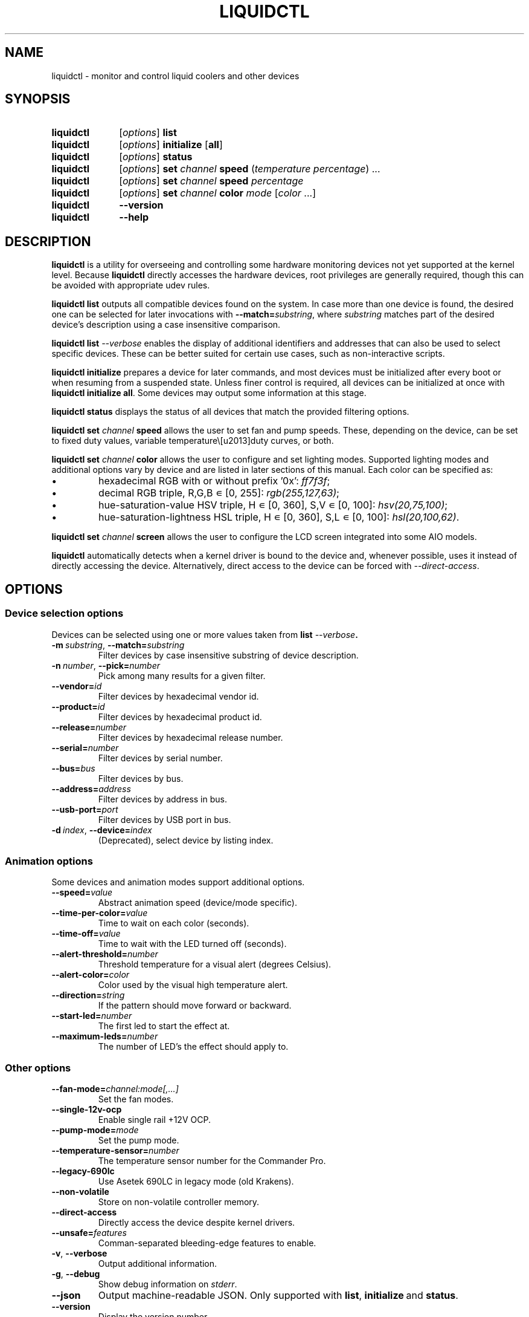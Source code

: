 '\" t
.nr is_macos 0
.TH LIQUIDCTL 8 2023\-07\-26 "liquidctl" "System Manager's Manual"
.
.SH NAME
liquidctl \- monitor and control liquid coolers and other devices
.
.SH SYNOPSIS
.SY liquidctl
.RI [ options ]
.B list
.SY liquidctl
.RI [ options ]
.B initialize
.RB [ all ]
.SY liquidctl
.RI [ options ]
.B status
.SY liquidctl
.RI [ options ]
.B set
.I channel
.B speed
.RI ( temperature
.IR percentage )
\&.\|.\|.\&
.SY liquidctl
.RI [ options ]
.B set
.I channel
.B speed
.I percentage
.SY liquidctl
.RI [ options ]
.B set
.I channel
.B color
.I mode
.RI [ color
\&.\|.\|.\&]
.SY liquidctl
.B \-\-version
.SY liquidctl
.B \-\-help
.YS
.
.SH DESCRIPTION
\fBliquidctl\fR is a utility for overseeing and controlling some hardware
monitoring devices not yet supported at the kernel level.
.if !\n[is_macos]\{  Because \fBliquidctl\fR directly accesses the hardware devices, root
privileges are generally required, though this can be avoided with
appropriate udev rules.
.\}
.PP
\fBliquidctl list\fR outputs all compatible devices found on the system.  In
case more than one device is found, the desired one can be selected for later
invocations with \fB--match=\fIsubstring\fR, where \fIsubstring\fR matches part
of the desired device's description using a case insensitive comparison.
.PP
\fBliquidctl list \fI\-\-verbose\fR enables the display of additional
identifiers and addresses that can also be used to select specific devices.
These can be better suited for certain use cases, such as non-interactive
scripts.
.PP
\fBliquidctl initialize\fR prepares a device for later commands, and most
devices must be initialized after every boot or when resuming from a suspended
state.  Unless finer control is required, all devices can be initialized at
once with \fBliquidctl initialize all\fR.  Some devices may output some
information at this stage.
.PP
\fBliquidctl status\fR displays the status of all devices that match the
provided filtering options.
.PP
\fBliquidctl set \fIchannel\fB speed\fR allows the user to set fan and pump
speeds.  These, depending on the device, can be set to fixed duty values,
variable temperature\–duty curves, or both.
.PP
\fBliquidctl set \fIchannel\fB color\fR allows the user to configure and set
lighting modes.  Supported lighting modes and additional options vary by device
and are listed in later sections of this manual.  Each color can be specified
as:
.IP \(bu
hexadecimal RGB with or without prefix '0x': \fIff7f3f\fR;
.IP \(bu
decimal RGB triple, R,G,B ∊ [0, 255]: \fIrgb(255,127,63)\fR;
.IP \(bu
hue\-saturation\-value HSV triple, H ∊ [0, 360], S,V ∊ [0, 100]: \fIhsv(20,75,100)\fR;
.IP \(bu
hue\-saturation\-lightness HSL triple, H ∊ [0, 360], S,L ∊ [0, 100]: \fIhsl(20,100,62)\fR.
.PP
\fBliquidctl set \fIchannel\fB screen\fR allows the user to configure the LCD
screen integrated into some AIO models.
.
.if !\n[is_macos]\{
.PP
\fBliquidctl\fR automatically detects when a kernel driver is bound to the device
and, whenever possible, uses it instead of directly accessing the device.
Alternatively, direct access to the device can be forced with
\fI\-\-direct\-access\fP.
.
.\}
.SH OPTIONS
.
.SS Device selection options
Devices can be selected using one or more values taken from \fBlist \fI\-\-verbose\fP.
.TP
.BI \-m\  substring\fR,\ \fP \-\-match= substring
Filter devices by case insensitive substring of device description.
.TP
.BI \-n\  number\fR,\ \fP \-\-pick= number
Pick among many results for a given filter.
.TP
.BI \-\-vendor= id
Filter devices by hexadecimal vendor id.
.TP
.BI \-\-product= id
Filter devices by hexadecimal product id.
.TP
.BI \-\-release= number
Filter devices by hexadecimal release number.
.TP
.BI \-\-serial= number
Filter devices by serial number.
.TP
.BI \-\-bus= bus
Filter devices by bus.
.TP
.BI \-\-address= address
Filter devices by address in bus.
.TP
.BI \-\-usb\-port= port
Filter devices by USB port in bus.
.TP
.BI \-d\  index\fR,\ \fP \-\-device= index
(Deprecated), select device by listing index.
.
.SS Animation options
Some devices and animation modes support additional options.
.TP
.BI \-\-speed= value
Abstract animation speed (device/mode specific).
.TP
.BI \-\-time\-per\-color= value
Time to wait on each color (seconds).
.TP
.BI \-\-time\-off= value
Time to wait with the LED turned off (seconds).
.TP
.BI \-\-alert\-threshold= number
Threshold temperature for a visual alert (degrees Celsius).
.TP
.BI \-\-alert\-color= color
Color used by the visual high temperature alert.
.TP
.BI \-\-direction= string
If the pattern should move forward or backward.
.TP
.BI \-\-start\-led= number
The first led to start the effect at.
.TP
.BI \-\-maximum\-leds= number
The number of LED's the effect should apply to.
.
.SS Other options
.TP
.BI \-\-fan\-mode= channel:mode[,...]
Set the fan modes.
.TP
.B \-\-single\-12v\-ocp
Enable single rail +12V OCP.
.TP
.BI \-\-pump\-mode= mode
Set the pump mode.
.TP
.BI \-\-temperature\-sensor= number
The temperature sensor number for the Commander Pro.
.TP
.B \-\-legacy\-690lc
Use Asetek 690LC in legacy mode (old Krakens).
.TP
.B \-\-non\-volatile
Store on non\-volatile controller memory.
.TP
.B \-\-direct\-access
Directly access the device despite kernel drivers.
.TP
.BI \-\-unsafe= features
Comman-separated bleeding-edge features to enable.
.TP
.B \-v\fR, \fP\-\-verbose
Output additional information.
.TP
.B \-g\fR, \fP\-\-debug
Show debug information on \fIstderr\fR.
.TP
.B \-\-json
Output machine-readable JSON.  Only supported with
.BR list ,\  initialize \ and\  status .
.TP
.B \-\-version
Display the version number.
.TP
.B \-\-help
Show the embedded help.
.
.SH EXIT STATUS
1 if there was an error, 0 otherwise.
.
.SH ENVIRONMENT
If \fBLANG\fR is set to \fIC\fR, non-ASCII characters are escaped from the
output of \fB\-\-json\fR.
.
.SH FILES
.TP
.ie \n[is_macos]
.I ~/Library/Caches/liquidctl/*
.el
.IR $XDG_RUNTIME_DIR/liquidctl/* ,\  /var/run/liquidctl/* ,\  /tmp/liquidctl/*
Internal data used by some drivers.
.\" e.g. RuntimeStorage for Legacy690Lc and HydroPlatinum
.
.SH EXAMPLE
.SY liquidctl
.B list \-\-verbose
.SY liquidctl
.B initialize all
.SY liquidctl
.BI \-\-match\  kraken\  set\  pump\  speed\  90
.SY liquidctl
.BI \-\-product\  170e\  set\  led\  color\  fading
.I 350017 ff2608
.SY liquidctl
.B status
.YS
.
.SH DEVICE SPECIFICS
.
.SS Aquacomputer D5 Next
.SS Aquacomputer Farbwerk 360
.SS Aquacomputer Octo
.SS Aquacomputer Quadro
Cooling channels: (D5 Next): \fIfan\fR, \fIpump\fR; (Octo): \fIfan[1\-8]\fR; (Quadro:) \fIfan[1\-4]\fR; (Farbwerk 360:) not applicable.
.PP
Lighting channels: not yet supported.
.SS ASUS Ryujin II 360
Cooling channels: \fIpump\fR, \fIfans\fR, \fIpump\-fan\fR, \fIexternal\-fans\fR.
.PP
Screen: not yet supported.
.SS Corsair iCUE Elite Capellix H100i, H115i, H150i
.SS Corsair Commander Core
.SS Corsair Commander Core XT
.SS Corsair Commander ST
Cooling channels: \fIfans\fR, \fIfan[1\-6]\fR; (only non-XT/Elite Capellix:) \fIpump\fR.
.PP
Lighting channels: not yet supported.
.SS Corsair Commander Pro
.SS Corsair Lighting Node Pro
.SS Corsair Lighting Node Core
.SS Corsair Obsidian 1000D
Cooling channels (only Commander Pro and Obsidian 1000D): \fIsync\fR, \fIfan[1\-6]\fR.
.PP
Where the fan connection types can be set with
.BI \-\-fan\-mode= channel:mode[,...] ,
where the allowed modes are: \fIoff\fR, \fIdc\fR, \fIpwm\fR.
.PP
Lighting channels: (only Lighting Node Core:) \fIled\fR;
(only Commander Pro and Lighting Node Pro:) \fIsync\fR, \fIled[1\-2]\fR.
.TS
l c
---
l c .
Mode	#colors
\fIclear\fR	0
\fIoff\fR	0
\fIfixed\fR	1
\fIcolor_shift\fR	2
\fIcolor_pulse\fR	2
\fIcolor_wave\fR	2
\fIvisor\fR	2
\fIblink\fR	2
\fImarquee\fR	1
\fIsequential\fR	1
\fIrainbow\fR	0
\fIrainbow2\fR	0
.TE
.PP
When applicable the animation speed can be set with
.BI \-\-speed= value ,
where the allowed values are: \fIfast\fR, \fImedium\fR, \fIslow\fR.
.PP
The animation direction can be set with
.BI \-\-direction= value ,
where the allowed values are: \fIforward\fR or \fIbackward\fR.
.BI \-\-start\-led= number ,
the first LED that the lighting effect should be for.
.BI \-\-start\-led= number ,
the first LED that the lighting effect should be for.
.BI \-\-maximum\-led= number ,
the number of LEDs that the lighting effect should applied to.
.BI \-\-temperature\-sensor= number ,
The temperature sensor that should be used to control the fan curves, probe 1 by default.
.SS Corsair Hydro H80i GT, H100i GTX, H110i GTX
.SS Corsair Hydro H80i v2, H100i v2, H115i
.SS EVGA CLC 120 (CL12), 240, 280, 360
Cooling channels: \fIpump\fR, \fIfan\fR.
.PP
Lighting channels: \fIlogo\fR.
.TS
l c c
---
l c c .
Mode	#colors	notes
\fIrainbow\fR	0	only available on EVGA coolers
\fIfading\fR	2
\fIblinking\fR	1
\fIfixed\fR	1
\fIblackout\fR	0	no high-temperature alerts
.TE
.PP
The \fIrainbow\fR mode speed can be configured with
.BI \-\-speed= [1\(en6] .
The speed of the other modes is instead customized with
.B \-\-time\-per\-color
.RI ( fading\  and\  blinking )
and
.B \-\-time\-off
.RI ( blinking\  only).
.PP
All modes except
.I blackout
support a visual high-temperature alert configured with
.B \-\-alert\-threshold
and
.BR \-\-alert\-color .
.PP
All current settings can be saved on non\-volatile on\-board memory by passing
.B \-\-non\-volatile
to any write command.  However, since write\-cycles are limited, this option
should be used sparingly.
.
.SS Corsair H100i Pro, H115i Pro, H150i Pro
Cooling channels: \fIfan\fR, \fIfan[1\(en2]\fR; (only H150i Pro:) \fIfan3\fR.
.PP
Pump mode (\fBinitialize \-\-pump\-mode \fImode\fR): \fIquiet\fR,
\fIbalanced\fR (default), \fIperformance\fR.
.PP
Lighting channel: \fIlogo\fR.
.TS
l c
--
l c .
Mode	#colors
\fIalert\fR	3
\fIshift\fR	2\(en4
\fIpulse\fR	1\(en4
\fIblinking\fR	1\(en4
\fIfixed\fR	1
.TE
.
.SS Corsair Hydro H100i Platinum, H100i Platinum SE, H115i Platinum
.SS Corsair Hydro H60i Pro XT, H100i Pro XT, H115i Pro XT, H150i Pro XT
.SS Corsair Hydro H100i, H115i, H150i Elite RGB
Cooling channels: \fIfan\fR, \fIfan[1\(en2]\fR; (only H150i Pro XT/Elite RGB:) \fIfan3\fR.
.PP
Pump mode (\fBinitialize \-\-pump\-mode \fImode\fR): \fIquiet\fR,
\fIbalanced\fR (default), \fIextreme\fR.
.PP
Lighting channels: \fIsync\fR, \fIled\fR.
.TS
l l c c c
-----
l l c c c .
Channel	Mode	#colors (Platinum)	#colors (Pro XT/Elite RGB)	#colors (Platinum SE)
\fIled\fR	\fIoff\fR	0	0	0
\fIled\fR	\fIfixed\fR	1	1	1
\fIled\fR	\fIsuper\-fixed\fR	24	16	48
.TE
.
.SS MSI MPG Coreliquid K360
Cooling channels: \fIfan1\fR, \fIfan2\fR, \fIfan3\fR, \fIfans\fR, \fIwaterblock-fan\fR, \fIpump\fR.
.PP
Lighting channels: \fIsync\fR.
.PP
LCD screens: \fIlcd\fR.
.TS
l c
----
l c
.
Mode	#colors
\fIdisable\fR	0
\fIsteady\fR	1
\fIblink\fR	0
\fIbreathing\fR	1
\fIclock\fR	2
\fIcolor pulse\fR	0
\fIcolor ring\fR	0
\fIcolor ring double flashing\fR	0
\fIcolor ring flashing\fR	0
\fIcolor shift\fR	0
\fIcolor wave\fR	2
\fIcorsair ique\fR	0
\fIdisable2\fR	0
\fIdouble flashing\fR	1
\fIdouble meteor\fR	0
\fIenergy\fR	0
\fIfan control\fR	0
\fIfire\fR	2
\fIflashing\fR	1
\fIjazz\fR	0
\fIjrainbow\fR	0
\fIlava\fR	0
\fIlightning\fR	1
\fImarquee\fR	1
\fImeteor\fR	1\(en2
\fImovie\fR	0
\fImsi marquee\fR	1
\fImsi rainbow\fR	0
\fIplanetary\fR	0
\fIplay\fR	0
\fIpop\fR	0
\fIrainbow\fR	0
\fIrainbow double flashing\fR	0
\fIrainbow flashing\fR	0
\fIrainbow wave\fR	0
\fIrandom\fR	0
\fIrap\fR	0
\fIstack\fR	1
\fIvisor\fR	2
\fIwater drop\fR	1
.TE
.PP
When applicable the animation speed can be set with
.BI \-\-speed= value ,
where the allowed values are: \fI0\fR, \fI1\fR and \fI2\fR.
The LCD screen settings can be controlled with the
\fBsettings\fR flag, that requires the arguments "\fIbrightness\fR;\fIdirection\fR"
where an allowed brightness is an integer in the range \fI0-100\fR,
and orientations \fI0-3\fR correspond to the orientations up, right, down and left.
.
.SS NZXT Kraken X40, X60
.SS NZXT Kraken X31, X41, X61
Supports the same modes and options as a Corsair Hydro H80i GT (or similar), but
requires \fB\-\-legacy\-690lc\fR to be passed on all invocations.
.
.SS NZXT Kraken M22
.SS NZXT Kraken X42, X52, X62, X72
Cooling channels (only X42, X52, X62, X72): \fIpump\fR, \fIfan\fR.
.PP
Lighting channels: \fIlogo\fR, \fIring\fR, \fIsync\fR.
.TS
l c c c
----
l c c c .
Mode	logo	ring	#colors
\fIoff\fR	yes	yes	0
\fIfixed\fR	yes	yes	1
\fIsuper\-fixed\fR	yes	yes	1\(en9
\fIfading\fR	yes	yes	2\(en8
\fIalternating\fR	no	yes	2
\fIbreathing\fR	yes	yes	1\(en8
\fIsuper\-breathing\fR	yes	yes	1\(en9
\fIpulse\fR	yes	yes	1\(en8
\fItai\-chi\fR	no	yes	2
\fIwater\-cooler\fR	no	yes	0
\fIloading\fR	no	yes	1
\fIwings\fR	no	yes	1
.TE
.PP
When applicable the animation speed can be set with
.BI \-\-speed= value ,
where the allowed values are: \fIslowest\fR, \fIslower\fR, \fInormal\fR,
\fIfaster\fR, \fIfastest\fR.
The animation direction can be set with
.BI \-\-direction= value ,
where the allowed values are: \fIforward\fR or \fIbackward\fR.
.
.SS NZXT Kraken X53, X63, X73
Cooling channels: \fIpump\fR.
.PP
Lighting channels: \fIexternal\fR, \fIring\fR, \fIlogo\fR, \fIsync\fR.
.
.SS NZXT Kraken Z53, Z63, Z73
Cooling channels: \fIpump\fR, \fIfan\fR.
.PP
Lighting channels: \fIexternal\fR.
.PP
LCD screens: \fIlcd\fR.
.
.SS NZXT Kraken 2023 Standard, Elite
Cooling channels: \fIpump\fR, \fIfan\fR.
.PP
Lighting channels: none.
.PP
LCD screens: \fIlcd\fR.
.TS
l c
----
l c .
Mode	#colors
\fIoff\fR	0
\fIfixed\fR	1
\fIfading\fR	2\(en8
\fIsuper\-fixed\fR	1\(en40
\fIalternating\-[3\-6]\fR	1\(en2
\fIpulse\fR	1\(en8
\fIbreathing\fR	1\(en8
\fIsuper\-breathing\fR	1\(en40
\fIcandle\fR	1
\fIstarry\-night\fR	1
\fIloading\fR	1
\fItai\-chi\fR	1\(en2
\fIwater\-cooler\fR	2
\fIwings\fR	1
.TE
.PP
When applicable the animation speed can be set with
.BI \-\-speed= value ,
where the allowed values are: \fIslowest\fR, \fIslower\fR, \fInormal\fR,
\fIfaster\fR, \fIfastest\fR.
The animation direction can be set with
.BI \-\-direction= value ,
where the allowed values are: \fIforward\fR or \fIbackward\fR.
.
.SS Corsair HX750i, HX850i, HX1000i, HX1200i, HX1500i
.SS Corsair RM650i, RM750i, RM850i, RM1000i
Cooling channels: \fIfan\fR.
.PP
Lighting channels: none.
.PP
Setting a fixed fan speed changes the fan mode to software control.  To revert
back to hardware control, run \fBinitialize\fR again.
.PP
(Experimental feature) The +12V rails normally function in multiple-rail mode.
Single-rail mode can be selected by passing \fB\-\-single\-12v\-ocp\fR to
\fBinitialize\fR.  To revert back to multiple-rail mode, run \fBinitialize\fR
again without that flag.
.
.SS NZXT E500, E650, E850
Cooling channels: none (feature not supported yet).
.PP
Lighting channels: none.
.
.SS NZXT Grid+ V3
Cooling channels: \fIfan[1\(en6]\fR, \fIsync\fR.
.PP
Lighting channels: none.
.
.SS NZXT Smart Device (V1)
Cooling channels: \fIfan[1\(en3]\fR, \fIsync\fR.
.PP
Lighting channels: \fIled\fR.
.TS
l c
----
l c .
Mode	#colors
\fIoff\fR	0
\fIfixed\fR	1
\fIsuper\-fixed\fR	1\(en40
\fIfading\fR	2\(en8
\fIalternating\fR	2
\fIbreathing\fR	1\(en8
\fIsuper\-breathing\fR	1\(en40
\fIpulse\fR	1\(en8
\fIcandle\fR	1
\fIwings\fR	1
.TE
.PP
When applicable the animation speed can be set with
.BI \-\-speed= value ,
where the allowed values are: \fIslowest\fR, \fIslower\fR, \fInormal\fR,
\fIfaster\fR, \fIfastest\fR.
The animation direction can be set with
.BI \-\-direction= value ,
where the allowed values are: \fIforward\fR or \fIbackward\fR.
.
.SS NZXT Smart Device V2
.SS NZXT RGB & Fan Controller
.SS NZXT RGB & Fan Controller (3+6 channels)
.SS NZXT HUE 2
.SS NZXT HUE 2 Ambient
.SS NZXT H1 V2
Cooling channels (only Smart Device V2, RGB & Fan Controller and H1 V2):
\fIfan[1\(en3]\fR.
.PP
Lighting channels (all but H1 V2): \fIled[1\(en2]\fR, \fIsync\fR.
.PP
Additional lighting channels (HUE 2): \fIled[3\(en4]\fR.
.PP
Additional lighting channels (RGB & Fan Controller (3+6 channels)): \fIled[3\(en6]\fR.
.TS
l c
----
l c .
Mode	#colors
\fIoff\fR	0
\fIfixed\fR	1
\fIsuper\-fixed\fR	1\(en40
\fIfading\fR	2\(en8
\fIalternating\-[3\-6]\fR	2
\fIpulse\fR	1\(en8
\fIbreathing\fR	1\(en8
\fIsuper\-breathing\fR	1\(en40
\fIcandle\fR	1
\fIstarry\-night\fR	1
\fIwings\fR	1
.TE
.PP
When applicable the animation speed can be set with
.BI \-\-speed= value ,
where the allowed values are: \fIslowest\fR, \fIslower\fR, \fInormal\fR,
\fIfaster\fR, \fIfastest\fR.
The animation direction can be set with
.BI \-\-direction= value ,
where the allowed values are: \fIforward\fR or \fIbackward\fR.
.
.SS ASUS Strix GTX 1050 OC
.SS ASUS Strix GTX 1050 Ti OC
.SS ASUS Strix GTX 1060 6GB
.SS ASUS Strix GTX 1060 OC 6GB
.SS ASUS Strix GTX 1070
.SS ASUS Strix GTX 1070 OC
.SS ASUS Strix GTX 1070 Ti
.SS ASUS Strix GTX 1070 Ti Advanced
.SS ASUS Strix GTX 1080
.SS ASUS Strix GTX 1080 Advanced
.SS ASUS Strix GTX 1080 OC
.SS ASUS Strix GTX 1080 Ti
.SS ASUS Strix GTX 1080 Ti OC
.SS ASUS Strix GTX 1650 Super OC
.SS ASUS Strix GTX 1660 Super OC
.SS ASUS Strix GTX 1660 Ti OC
.SS ASUS Strix RTX 2060 Evo
.SS ASUS Strix RTX 2060 Evo OC
.SS ASUS Strix RTX 2060 OC
.SS ASUS Strix RTX 2060 Super
.SS ASUS Strix RTX 2060 Super Advanced
.SS ASUS Strix RTX 2060 Super Evo Advanced
.SS ASUS Strix RTX 2060 Super OC
.SS ASUS Strix RTX 2070
.SS ASUS Strix RTX 2070 Advanced
.SS ASUS Strix RTX 2070 OC
.SS ASUS Strix RTX 2070 Super Advanced
.SS ASUS Strix RTX 2070 Super OC
.SS ASUS Strix RTX 2080 OC
.SS ASUS Strix RTX 2080 Super Advanced
.SS ASUS Strix RTX 2080 Super OC
.SS ASUS Strix RTX 2080 Ti
.SS ASUS Strix RTX 2080 Ti OC
.SS ASUS TUF RTX 3060 Ti OC
Cooling channels: none.
.PP
Lighting channels: \fIled\fR.
.TS
l c
----
l c .
Mode	#colors
\fIoff\fR	0
\fIfixed\fR	1
\fIflash\fR	1
\fIbreathing\fR	1
\fIrainbow\fR	0
.TE
.
.SS Corsair Vengeance RGB
Cooling channels: none.
.PP
Lighting channels: \fIled\fR.
.TS
l c
----
l c .
Mode	#colors
\fIoff\fR	0
\fIfixed\fR	1
\fIbreathing\fR	1\(en7
\fIfading\fR	2\(en7
.TE
.PP
When applicable the animation speed can be set with
.BI \-\-speed= value ,
where the allowed values are: \fIslowest\fR, \fIslower\fR, \fInormal\fR,
\fIfaster\fR, \fIfastest\fR.
.
.SS ASUS Aura LED Controller
Cooling channels: none.
.PP
Lighting channels: \fIled[1\(en4]\fR, \fIsync\fR.
.TS
l c
----
l c .
Mode	#colors
\fIoff\fR	0
\fIstatic\fR	1
\fIbreathing\fR	1
\fIflashing\fR	1
\fIspectrum_cycle\fR	0
\fIrainbow\fR	0
\fIspectrum_cycle_breathing\fR	0
\fIchase_fade\fR	1
\fIspectrum_cycle_chase_fade\fR	0
\fIchase\fR	1
\fIspectrum_cycle_chase\fR	0
\fIspectrum_cycle_wave\fR	0
\fIchase_rainbow_pulse\fR	0
\fIrainbow_flicker\fR	0
\fIgentle_transition\fR	0
\fIwave_propagation\fR	0
\fIwave_propagation_pause\fR	0
\fIred_pulse\fR	0
.TE
.
.SS Gigabyte RGB Fusion 2.0 5702 Controller
.SS Gigabyte RGB Fusion 2.0 8297 Controller
Cooling channels: none.
.PP
Lighting channels: \fIled[1\(en8]\fR, \fIsync\fR.
.TS
l c
----
l c .
Mode	#colors
\fIoff\fR	0
\fIfixed\fR	1
\fIpulse\fR	1
\fI(double\-)?flash\fR	1
\fIcolor\-cycle\fR	0
.TE
.PP
When applicable the animation speed can be set with
.BI \-\-speed= value ,
where the allowed values are: \fIslowest\fR, \fIslower\fR, \fInormal\fR,
\fIfaster\fR, \fIfastest\fR, \fIludicrous\fR.
.
.SS EVGA GTX 1070 FTW
.SS EVGA GTX 1070 FTW DT Gaming
.SS EVGA GTX 1070 FTW Hybrid
.SS EVGA GTX 1070 Ti FTW2
.SS EVGA GTX 1080 FTW
Cooling channels: none.
.PP
Lighting channels: \fIled\fR.
.TS
l c
----
l c .
Mode	#colors
\fIoff\fR	0
\fIfixed\fR	1
\fIbreathing\fR	1
\fIrainbow\fR	0
.TE
.
.SH SEE ALSO
The complete documentation is available in
the project's sources and
.UR https://github.com/liquidctl/liquidctl
homepage
.UE .
